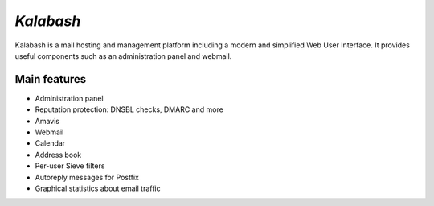 ##########
`Kalabash`
##########

Kalabash is a mail hosting and management platform including a modern
and simplified Web User Interface. It provides useful components such
as an administration panel and webmail.

*************
Main features
*************

* Administration panel
* Reputation protection: DNSBL checks, DMARC and more
* Amavis
* Webmail
* Calendar
* Address book
* Per-user Sieve filters
* Autoreply messages for Postfix
* Graphical statistics about email traffic
